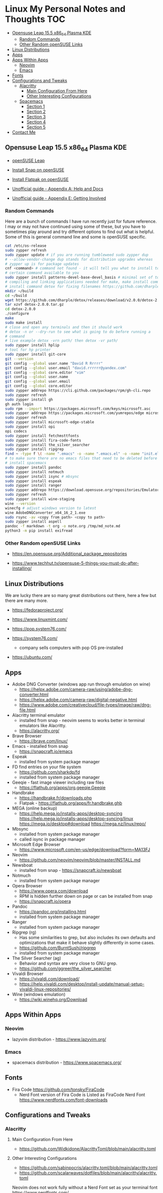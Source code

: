 * Linux My Personal Notes and Thoughts                                  :TOC:
:PROPERTIES:
:TOC:      :include all
:CONTENTS:
:END:
  - [[#opensuse-leap-155-x86_64-plasma-kde][Opensuse Leap 15.5 x86_64 Plasma KDE]]
    - [[#random-commands][Random Commands]]
    - [[#other-random-opensuse-links][Other Random openSUSE Links]]
  - [[#linux-distributions][Linux Distributions]]
  - [[#apps][Apps]]
  - [[#apps-within-apps][Apps Within Apps]]
    - [[#neovim][Neovim]]
    - [[#emacs][Emacs]]
  - [[#fonts][Fonts]]
  - [[#configurations-and-tweaks][Configurations and Tweaks]]
    - [[#alacritty][Alacritty]]
      - [[#main-configuration-from-here][Main Configuration From Here]]
      - [[#other-interesting-configurations][Other Interesting Configurations]]
    - [[#spacemacs][Spacemacs]]
      - [[#section-1][Section 1]]
      - [[#section-2][Section 2]]
      - [[#section-3][Section 3]]
      - [[#section-4][Section 4]]
      - [[#section-5][Section 5]]
  - [[#contact-me][Contact Me]]

** Opensuse Leap 15.5 x86_64 Plasma KDE
- [[https://www.opensuse.org/#Leap][openSUSE Leap]]

- [[https://snapcraft.io/install/snap-store/opensuse][Install Snap on openSUSE]]

- [[https://flatpak.org/setup/openSUSE][Install Flatpak on openSUSE]]

- [[https://opensuse-guide.org/help.php][Unofficial guide - Appendix A: Help and Docs]]

- [[https://opensuse-guide.org/contribute.php][Unofficial guide - Appendix E: Getting Involved]]

*** Random Commands
Here are a bunch of commands I have run recently just for future reference. I
may or may not have continued using some of these, but you have to sometimes
play around and try different options to find out what is helpful. Some of this
is general command line and some is openSUSE specific.

#+begin_src sh
  cat /etc/os-release
  sudo zypper refresh
  sudo zypper update # if you are running tumbleweed sudo zypper dup
  # --allow-vendor-change dup stands for distribution upgrades whereas
  # zypper up is for package updates
  cnf <command> # command not found - it will tell you what to install to make a
  # certain command available to you
  sudo zypper install patterns-devel-base-devel_basis # minimal set of tools for
  # compiling and linking applications needed for make, make install commands
  # install command detox for fixing filenames https://github.com/dharple/detox
  mkdir ~/build
  cd ~/build
  wget https://github.com/dharple/detox/releases/download/v2.0.0/detox-2.0.0.tar.gz
  tar xzvf detox-2.0.0.tar.gz
  cd detox-2.0.0
  ./configure
  make
  sudo make install
  # close and open any terminals and then it should work
  # detox -n or --dry-run to see what is going to do before running a
  # command
  # live example detox -vrn path/ then detox -vr path/
  sudo zypper install hplip
  # tool for hp printer
  sudo zypper install git-core
  git --version
  git config --global user.name "David R Rrrrr"
  git config --global user.email "david.rrrrrr@yandex.com"
  git config --global core.editor "vim"
  git config --global user.name
  git config --global user.email
  git config --global core.editor
  sudo zypper addrepo https://cli.github.com/packages/rpm/gh-cli.repo
  sudo zypper refresh
  sudo zypper install gh
  gh auth login
  sudo rpm --import https://packages.microsoft.com/keys/microsoft.asc
  sudo zypper addrepo https://packages.microsoft.com/yumrepos/edge microsoft-edge
  sudo zypper refresh
  sudo zypper install microsoft-edge-stable
  sudo zypper install opi
  opi codecs
  sudo zypper install fetchmsttfonts
  sudo zypper install fira-code-fonts
  sudo zypper install the_silver_searcher
  sudo zypper install ripgrep
  find ~ -type f \( -name ".emacs" -o -name ".emacs.el" -o -name "init.el" \) -print
  # to make sure there are no emacs files that need to be deleted before I
  # install spacemacs
  sudo zypper install pandoc
  sudo zypper install notmuch
  sudo zypper install isync # mbsync
  sudo zypper install espeak
  sudo zypper install ranger
  sudo zypper addrepo https://download.opensuse.org/repositories/Emulators:/Wine/15.4/Emulators:Wine.repo
  sudo zypper refresh
  sudo zypper install wine-staging
  wine --version
  winecfg # adjust windows version to latest
  wine AdobeDNGConverter_x64_16_2_1.exe
  sudo rsync -av <copy from path> <copy to path>
  sudo zypper install aspell
  pandoc -f markdown -t org -o note.org /tmp/md_note.md
  python3 -m pip install exifread
#+end_src

*** Other Random openSUSE Links
- [[https://en.opensuse.org/Additional_package_repositories]]

- [[https://www.techhut.tv/opensuse-5-things-you-must-do-after-installing/]]

** Linux Distributions
We are lucky there are so many great distributions out there, here a few but
there are many more.

- [[https://fedoraproject.org/]]

- [[https://www.linuxmint.com/]]

- [[https://pop.system76.com/]]

- [[https://system76.com/]]
  - company sells computers with pop OS pre-installed

- [[https://ubuntu.com/]]

** Apps
- Adobe DNG Converter (windows app run through emulation on wine)
  - [[https://helpx.adobe.com/camera-raw/using/adobe-dng-converter.html]]
  - [[https://helpx.adobe.com/camera-raw/digital-negative.html]]
  - [[https://www.adobe.com/creativecloud/file-types/image/raw/dng-file.html]]
- Alacritty terminal emulator
  - installed from snap - neovim seems to works better in terminal emulators
    like Alacritty.
  - [[https://alacritty.org/]]
- Brave Browser
  - [[https://brave.com/linux/]]
- Emacs - installed from snap
  - [[https://snapcraft.io/emacs]]
- Espeak
  - installed from system package manager
- FD find entries on your file system
  - [[https://github.com/sharkdp/fd]]
  - installed from system package manager
- Geeqie - fast image viewer including raw files
  - [[https://flathub.org/apps/org.geeqie.Geeqie]]
- Handbrake
  - [[https://handbrake.fr/downloads.php]]
  - Flatpak - [[https://flathub.org/apps/fr.handbrake.ghb]]
- MEGA (online backup)
  - [[https://help.mega.io/installs-apps/desktop-syncing]]
    [[https://help.mega.io/installs-apps/desktop-syncing/linux]]
    [[https://mega.io/desktop#download]]
    [[https://mega.nz/linux/repo/]]
- Mbsync
  - installed from system package manager
  - called isync in package manager
- Microsoft Edge Browser
  - [[https://www.microsoft.com/en-us/edge/download?form=MA13FJ]]
- Neovim
  - [[https://github.com/neovim/neovim/blob/master/INSTALL.md]]
- Newsboat
  - installed from snap - [[https://snapcraft.io/newsboat]]
- Notmuch
  - installed from system package manager
- Opera Browser
  - [[https://www.opera.com/download]]
  - RPM is hidden further down on page or can be installed from snap
  - [[https://snapcraft.io/opera]]
- Pandoc
  - [[https://pandoc.org/installing.html]]
  - installed from system package manager
- Ranger
  - installed from system package manager
- Ripgrep (rg)
  - Has some similarities to grep, but also includes its own defaults and
    optimizations that make it behave slightly differently in some cases.
  - [[https://github.com/BurntSushi/ripgrep]]
  - installed from system package manager
- The Silver Searcher (ag)
  - Behavior and syntax are very close to GNU grep.
  - [[https://github.com/ggreer/the_silver_searcher]]
- Vivaldi Browser
  - [[https://vivaldi.com/download/]]
  - [[https://help.vivaldi.com/desktop/install-update/manual-setup-vivaldi-linux-repositories/]]
- Wine (windows emulation)
  - [[https://wiki.winehq.org/Download]]

** Apps Within Apps
*** Neovim
- lazyvim distribution - https://www.lazyvim.org/

*** Emacs
- spacemacs distribution - https://www.spacemacs.org/

** Fonts
- Fira Code [[https://github.com/tonsky/FiraCode]]
  - Nerd Font version of Fira Code is Listed as FiraCode Nerd Font
    [[https://www.nerdfonts.com/font-downloads]]

** Configurations and Tweaks
*** Alacritty
**** Main Configuration From Here
- [[https://github.com/Widkidone/AlacrittyToml/blob/main/alacritty.toml]]

**** Other Interesting Configurations
- [[https://github.com/sabinpocris/alacritty.toml/blob/main/alacritty.toml]]
- [[https://github.com/scalarwaves/dotfiles/blob/main/alacritty/alacritty.toml]]

Neovim does not work fully without a Nerd Font set as your terminal font
[[https://www.nerdfonts.com/]]

#+begin_src toml
  [font.bold]
  family = "FiraCode Nerd Font"
  style = "Bold"

  [font.bold_italic]
  family = "FiraCode Nerd Font"
  style = "Bold Italic"

  [font.italic]
  family = "FiraCode Nerd Font"
  style = "Italic"

  [font.normal]
  family = "FiraCode Nerd Font"
  style = "Regular"
#+end_src

*** Spacemacs
**** Section 1
dotspacemacs-configuration-layers

#+begin_src emacs-lisp
  ;; List of configuration layers to load.
  dotspacemacs-configuration-layers
  '(
    ;; ----------------------------------------------------------------
    ;; Example of useful layers you may want to use right away.
    ;; Uncomment some layer names and press `SPC f e R' (Vim style) or
    ;; `M-m f e R' (Emacs style) to install them.
    ;; ----------------------------------------------------------------
    auto-completion
    better-defaults
    emacs-lisp
    git
    helm
    lsp
    markdown
    multiple-cursors
    org
    (shell :variables
           shell-default-height 30
           shell-default-position 'bottom)
    spell-checking
    syntax-checking
    version-control
    ranger
    emoji
    python
    (evil-snipe
     :variables
     evil-snipe-enable-alternate-f-and-t-behaviors t)
    notmuch
    (elfeed :variables
            elfeed-feeds '(
                           ("http://nullprogram.com/feed/" emacs)
                           ("https://planet.emacslife.com/atom.xml" emacs)
                           ("https://www.reddit.com/r/emacs.rss" emacs)
                           ("https://www.reddit.com/r/neovim.rss" neovim)
                           ("https://www.reddit.com/r/vim.rss" vim)
                           ("https://neovim.io/news.xml" neovim)
                           ("https://dotfyle.com/this-week-in-neovim/rss.xml" neovim)
                           ("https://protesilaos.com/master.xml" emacs)
                           ("https://sachachua.com/blog/feed" emacs)
                           ("https://www.reddit.com/r/orgmode.rss" emacs)
                           )
            )
    treemacs)
#+end_src

**** Section 2
After that section this section I add apps from MELPA

#+begin_src emacs-lisp
  dotspacemacs-additional-packages '(
                                     greader
                                     sqlite3
                                     org-make-toc
                                     )
#+end_src

**** Section 3
After that section is this section where I adjust a couple of settings:

#+begin_src emacs-lisp
  (defun dotspacemacs/user-init ()
    "Initialization for user code:
  This function is called immediately after `dotspacemacs/init', before layer
  configuration.
  It is mostly for variables that should be set before packages are loaded.
  If you are unsure, try setting them in `dotspacemacs/user-config' first."
    ;; For python
    (add-hook 'python-mode-hook #'(lambda () (modify-syntax-entry ?_ "w")))
    )
#+end_src

**** Section 4
After that section is this section where I set a variable for greader
and I add a custom function that wraps http links so that the link has
both the [] and () for markdown files. Otherwise when I am in format
checkers it throws an error for urls that are not in the right format.

#+begin_src emacs-lisp
  (defun dotspacemacs/user-config ()
    "Configuration for user code:
  This function is called at the very end of Spacemacs startup, after layer
  configuration.
  Put your configuration code here, except for variables that should be set
  before packages are loaded."
    (setq greader-espeak-rate 500)
    )
#+end_src

Everything else is the standard configuration file without any changes.

**** Section 5
After install run this command once SPC SPC all-the-icons-install-fonts

** Contact Me
If you have any interesting information to share please let me know.

[[mailto:david.rrrrrr@yandex.com][Email Dave]]

